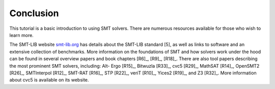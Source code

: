 .. _conclusion:

Conclusion
==========

This tutorial is a basic introduction to using SMT solvers. There are numerous
resources available for those who wish to learn more.

The SMT-LIB website `smt-lib.org <http://smt-lib.org>`_ has details about the SMT-LIB standard [5],
as well as links to software and an extensive collection of benchmarks. More
information on the foundations of SMT and how solvers work under the hood can
be found in several overview papers and book chapters [R6]_, [R9]_,
[R18]_. There are also tool papers describing the most prominent SMT solvers,
including: Alt- Ergo [R15]_, Bitwuzla [R33]_, cvc5 [R29]_, MathSAT [R14]_,
OpenSMT2 [R26]_, SMTInterpol [R12]_, SMT-RAT [R16]_, STP [R22]_, veriT [R10]_,
Yices2 [R19]_, and Z3 [R32]_. More information about cvc5 is available on its
website.
